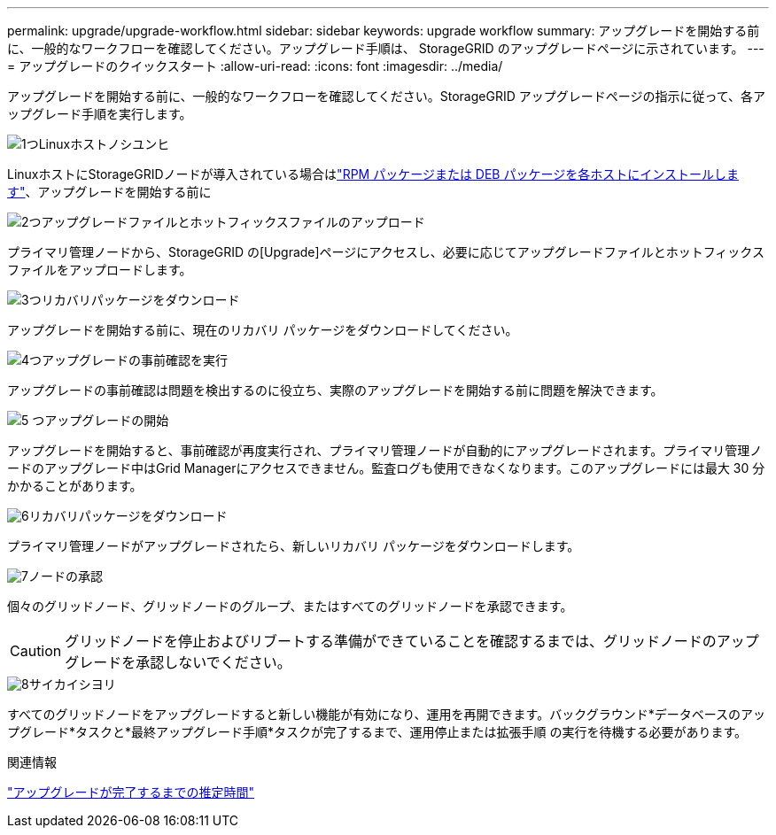 ---
permalink: upgrade/upgrade-workflow.html 
sidebar: sidebar 
keywords: upgrade workflow 
summary: アップグレードを開始する前に、一般的なワークフローを確認してください。アップグレード手順は、 StorageGRID のアップグレードページに示されています。 
---
= アップグレードのクイックスタート
:allow-uri-read: 
:icons: font
:imagesdir: ../media/


[role="lead"]
アップグレードを開始する前に、一般的なワークフローを確認してください。StorageGRID アップグレードページの指示に従って、各アップグレード手順を実行します。

.image:https://raw.githubusercontent.com/NetAppDocs/common/main/media/number-1.png["1つ"]Linuxホストノシユンヒ
[role="quick-margin-para"]
LinuxホストにStorageGRIDノードが導入されている場合はlink:linux-installing-rpm-or-deb-package-on-all-hosts.html["RPM パッケージまたは DEB パッケージを各ホストにインストールします"]、アップグレードを開始する前に

.image:https://raw.githubusercontent.com/NetAppDocs/common/main/media/number-2.png["2つ"]アップグレードファイルとホットフィックスファイルのアップロード
[role="quick-margin-para"]
プライマリ管理ノードから、StorageGRID の[Upgrade]ページにアクセスし、必要に応じてアップグレードファイルとホットフィックスファイルをアップロードします。

.image:https://raw.githubusercontent.com/NetAppDocs/common/main/media/number-3.png["3つ"]リカバリパッケージをダウンロード
[role="quick-margin-para"]
アップグレードを開始する前に、現在のリカバリ パッケージをダウンロードしてください。

.image:https://raw.githubusercontent.com/NetAppDocs/common/main/media/number-4.png["4つ"]アップグレードの事前確認を実行
[role="quick-margin-para"]
アップグレードの事前確認は問題を検出するのに役立ち、実際のアップグレードを開始する前に問題を解決できます。

.image:https://raw.githubusercontent.com/NetAppDocs/common/main/media/number-5.png["5 つ"]アップグレードの開始
[role="quick-margin-para"]
アップグレードを開始すると、事前確認が再度実行され、プライマリ管理ノードが自動的にアップグレードされます。プライマリ管理ノードのアップグレード中はGrid Managerにアクセスできません。監査ログも使用できなくなります。このアップグレードには最大 30 分かかることがあります。

.image:https://raw.githubusercontent.com/NetAppDocs/common/main/media/number-6.png["6"]リカバリパッケージをダウンロード
[role="quick-margin-para"]
プライマリ管理ノードがアップグレードされたら、新しいリカバリ パッケージをダウンロードします。

.image:https://raw.githubusercontent.com/NetAppDocs/common/main/media/number-7.png["7"]ノードの承認
[role="quick-margin-para"]
個々のグリッドノード、グリッドノードのグループ、またはすべてのグリッドノードを承認できます。


CAUTION: グリッドノードを停止およびリブートする準備ができていることを確認するまでは、グリッドノードのアップグレードを承認しないでください。

.image:https://raw.githubusercontent.com/NetAppDocs/common/main/media/number-8.png["8"]サイカイシヨリ
[role="quick-margin-para"]
すべてのグリッドノードをアップグレードすると新しい機能が有効になり、運用を再開できます。バックグラウンド*データベースのアップグレード*タスクと*最終アップグレード手順*タスクが完了するまで、運用停止または拡張手順 の実行を待機する必要があります。

.関連情報
link:estimating-time-to-complete-upgrade.html["アップグレードが完了するまでの推定時間"]

